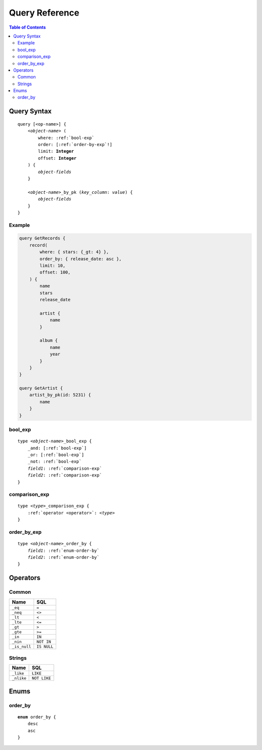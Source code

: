 Query Reference
===============

.. contents:: Table of Contents
   :local:

Query Syntax
------------

.. parsed-literal::

    query [<op-name>] {
        <*object-name*> (
            where: :ref:`bool-exp`
            order: [:ref:`order-by-exp`!]
            limit: **Integer**
            offset: **Integer**
        ) {
            *object-fields*
        }

        <*object-name*>_by_pk (*key_column*: *value*) {
            *object-fields*
        }
    }


Example
"""""""

.. code-block:: graphql

    query GetRecords {
        record(
            where: { stars: {_gt: 4} },
            order_by: { release_date: asc },
            limit: 10,
            offset: 100,
        ) {
            name
            stars
            release_date

            artist {
                name
            }

            album {
                name
                year
            }
        }
    }

    query GetArtist {
        artist_by_pk(id: 5231) {
            name
        }
    }


.. _bool-exp:

bool_exp
""""""""

.. parsed-literal::

    type <*object-name*>_bool_exp {
        _and: [:ref:`bool-exp`]
        _or: [:ref:`bool-exp`]
        _not: :ref:`bool-exp`
        *field1*: :ref:`comparison-exp`
        *field2*: :ref:`comparison-exp`
    }


.. _comparison-exp:

comparison_exp
""""""""""""""

.. parsed-literal::

    type <*type*>_comparison_exp {
        :ref:`operator <operator>`: <*type*>
    }


.. _order-by-exp:

order_by_exp
""""""""""""

.. parsed-literal::

    type <*object-name*>_order_by {
        *field1*: :ref:`enum-order-by`
        *field2*: :ref:`enum-order-by`
    }

.. _operator:

Operators
---------

Common
""""""

============    ===========
Name            SQL
============    ===========
``_eq``         ``=``
``_neq``        ``<>``
``_lt``         ``<``
``_lte``        ``<=``
``_gt``         ``>``
``_gte``        ``>=``
``_in``         ``IN``
``_nin``        ``NOT IN``
``_is_null``    ``IS NULL``
============    ===========

Strings
"""""""
============    ===========
Name            SQL
============    ===========
``_like``         ``LIKE``
``_nlike``        ``NOT LIKE``
============    ===========

Enums
-----

.. _enum-order-by:

order_by
""""""""

.. parsed-literal::

    **enum** order_by {
        desc
        asc
    }
